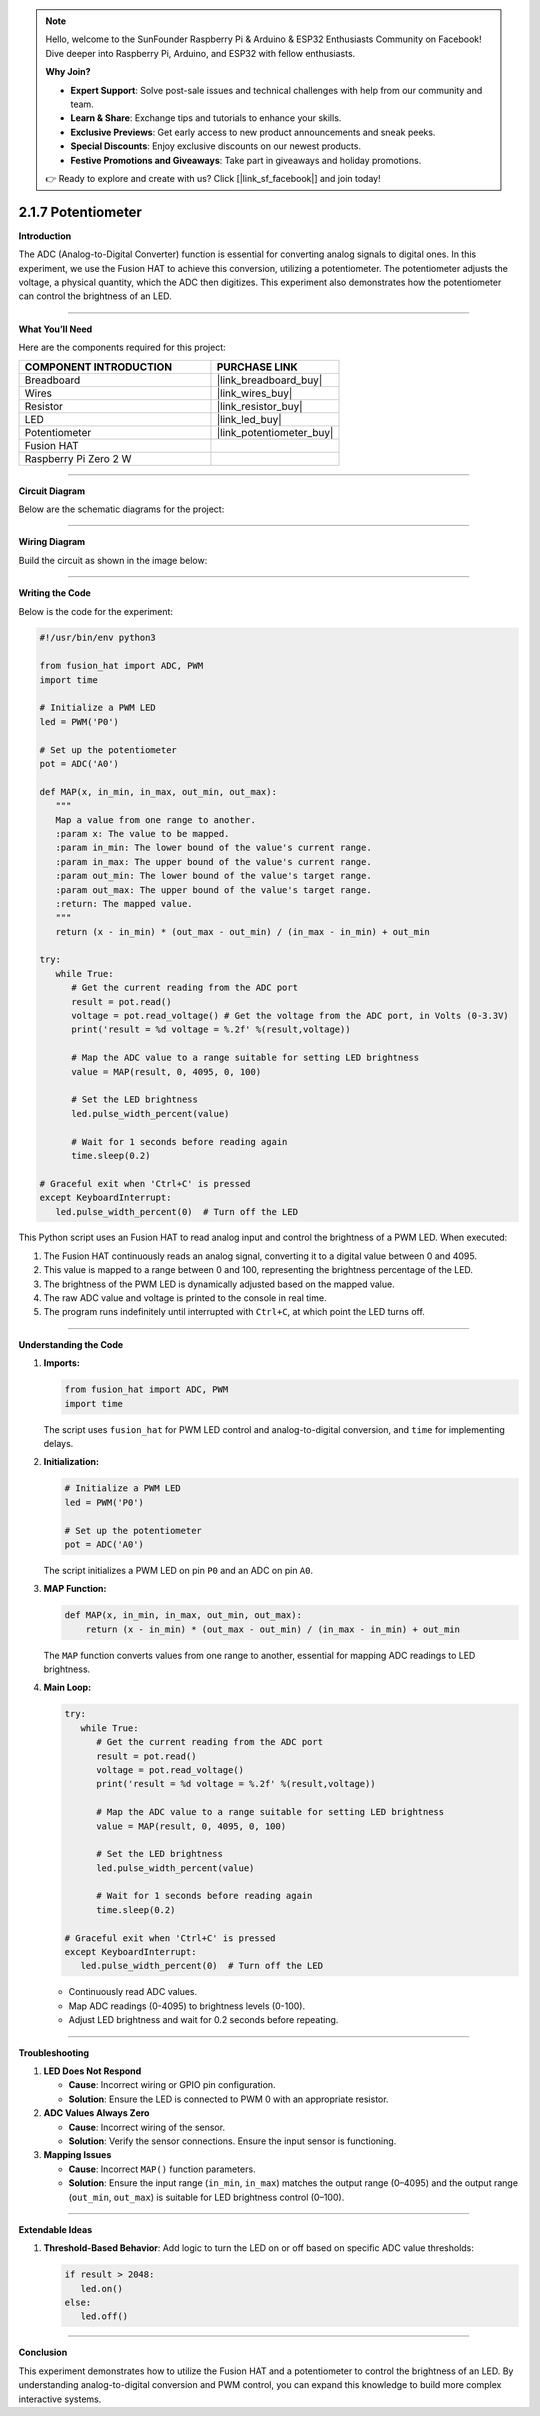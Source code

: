 .. note::

    Hello, welcome to the SunFounder Raspberry Pi & Arduino & ESP32 Enthusiasts Community on Facebook! Dive deeper into Raspberry Pi, Arduino, and ESP32 with fellow enthusiasts.

    **Why Join?**

    - **Expert Support**: Solve post-sale issues and technical challenges with help from our community and team.
    - **Learn & Share**: Exchange tips and tutorials to enhance your skills.
    - **Exclusive Previews**: Get early access to new product announcements and sneak peeks.
    - **Special Discounts**: Enjoy exclusive discounts on our newest products.
    - **Festive Promotions and Giveaways**: Take part in giveaways and holiday promotions.

    👉 Ready to explore and create with us? Click [|link_sf_facebook|] and join today!

.. _2.1.7_py:

2.1.7 Potentiometer
===================

**Introduction**

The ADC (Analog-to-Digital Converter) function is essential for converting analog signals to digital ones. In this experiment, we use the Fusion HAT to achieve this conversion, utilizing a potentiometer. The potentiometer adjusts the voltage, a physical quantity, which the ADC then digitizes. This experiment also demonstrates how the potentiometer can control the brightness of an LED.

----------------------------------------------

**What You’ll Need**

Here are the components required for this project:

.. list-table::
    :widths: 30 20
    :header-rows: 1

    *   - COMPONENT INTRODUCTION
        - PURCHASE LINK

    *   - Breadboard
        - |link_breadboard_buy|
    *   - Wires
        - |link_wires_buy|
    *   - Resistor
        - |link_resistor_buy|
    *   - LED
        - |link_led_buy|
    *   - Potentiometer
        - |link_potentiometer_buy|
    *   - Fusion HAT
        - 
    *   - Raspberry Pi Zero 2 W
        -

----------------------------------------------

**Circuit Diagram**

Below are the schematic diagrams for the project:

.. image:: img/fzz/2.1.7_sch.png
   :width: 800
   :align: center



----------------------------------------------

**Wiring Diagram**

Build the circuit as shown in the image below:

.. image:: img/fzz/2.1.7_bb.png
   :width: 800
   :align: center



----------------------------------------------

**Writing the Code**

Below is the code for the experiment:

.. code-block:: python

   #!/usr/bin/env python3

   from fusion_hat import ADC, PWM
   import time

   # Initialize a PWM LED
   led = PWM('P0')

   # Set up the potentiometer
   pot = ADC('A0')

   def MAP(x, in_min, in_max, out_min, out_max):
      """
      Map a value from one range to another.
      :param x: The value to be mapped.
      :param in_min: The lower bound of the value's current range.
      :param in_max: The upper bound of the value's current range.
      :param out_min: The lower bound of the value's target range.
      :param out_max: The upper bound of the value's target range.
      :return: The mapped value.
      """
      return (x - in_min) * (out_max - out_min) / (in_max - in_min) + out_min

   try:
      while True:
         # Get the current reading from the ADC port
         result = pot.read()
         voltage = pot.read_voltage() # Get the voltage from the ADC port, in Volts (0-3.3V)
         print('result = %d voltage = %.2f' %(result,voltage))

         # Map the ADC value to a range suitable for setting LED brightness
         value = MAP(result, 0, 4095, 0, 100)

         # Set the LED brightness
         led.pulse_width_percent(value)

         # Wait for 1 seconds before reading again
         time.sleep(0.2)

   # Graceful exit when 'Ctrl+C' is pressed
   except KeyboardInterrupt: 
      led.pulse_width_percent(0)  # Turn off the LED


This Python script uses an Fusion HAT to read analog input and control the brightness of a PWM LED. When executed:

1. The Fusion HAT continuously reads an analog signal, converting it to a digital value between 0 and 4095.
2. This value is mapped to a range between 0 and 100, representing the brightness percentage of the LED.
3. The brightness of the PWM LED is dynamically adjusted based on the mapped value.
4. The raw ADC value and voltage is printed to the console in real time.
5. The program runs indefinitely until interrupted with ``Ctrl+C``, at which point the LED turns off.


----------------------------------------------


**Understanding the Code**

1. **Imports:**


   .. code-block:: python

      from fusion_hat import ADC, PWM
      import time

   The script uses ``fusion_hat`` for PWM LED control and analog-to-digital conversion, and ``time`` for implementing delays.

2. **Initialization:**


   .. code-block:: python

      # Initialize a PWM LED
      led = PWM('P0')

      # Set up the potentiometer
      pot = ADC('A0')

   The script initializes a PWM LED on pin ``P0`` and an ADC on pin ``A0``.

3. **MAP Function:**

   .. code-block:: python

       def MAP(x, in_min, in_max, out_min, out_max):
           return (x - in_min) * (out_max - out_min) / (in_max - in_min) + out_min

   The ``MAP`` function converts values from one range to another, essential for mapping ADC readings to LED brightness.


4. **Main Loop:**


   .. code-block:: python

      try:
         while True:
            # Get the current reading from the ADC port
            result = pot.read()
            voltage = pot.read_voltage()
            print('result = %d voltage = %.2f' %(result,voltage))

            # Map the ADC value to a range suitable for setting LED brightness
            value = MAP(result, 0, 4095, 0, 100)

            # Set the LED brightness
            led.pulse_width_percent(value)

            # Wait for 1 seconds before reading again
            time.sleep(0.2)

      # Graceful exit when 'Ctrl+C' is pressed
      except KeyboardInterrupt: 
         led.pulse_width_percent(0)  # Turn off the LED

   - Continuously read ADC values.
   - Map ADC readings (0-4095) to brightness levels (0-100).
   - Adjust LED brightness and wait for 0.2 seconds before repeating.


----------------------------------------------

**Troubleshooting**

1. **LED Does Not Respond**  

   - **Cause**: Incorrect wiring or GPIO pin configuration.  
   - **Solution**: Ensure the LED is connected to PWM 0 with an appropriate resistor.

2. **ADC Values Always Zero**  

   - **Cause**: Incorrect wiring of the sensor.  
   - **Solution**: Verify the sensor connections. Ensure the input sensor is functioning.

3. **Mapping Issues**  

   - **Cause**: Incorrect ``MAP()`` function parameters.  
   - **Solution**: Ensure the input range (``in_min``, ``in_max``) matches the output range (0–4095) and the output range (``out_min``, ``out_max``) is suitable for LED brightness control (0–100).

----------------------------------------------

**Extendable Ideas**


1. **Threshold-Based Behavior**: Add logic to turn the LED on or off based on specific ADC value thresholds:

   .. code-block:: python

      if result > 2048:
         led.on()
      else:
         led.off()

----------------------------------------------

**Conclusion**

This experiment demonstrates how to utilize the Fusion HAT and a potentiometer to control the brightness of an LED. By understanding analog-to-digital conversion and PWM control, you can expand this knowledge to build more complex interactive systems.
